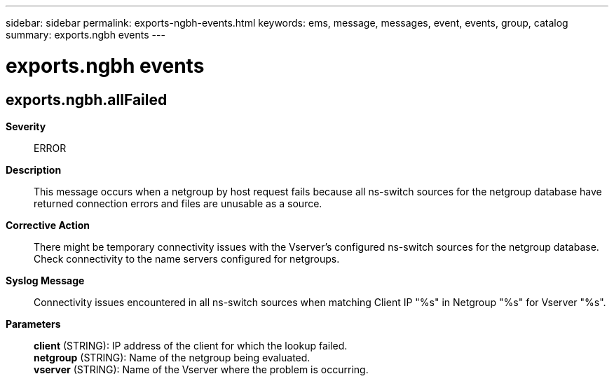 ---
sidebar: sidebar
permalink: exports-ngbh-events.html
keywords: ems, message, messages, event, events, group, catalog
summary: exports.ngbh events
---

= exports.ngbh events
:toc: macro
:toclevels: 1
:hardbreaks:
:nofooter:
:icons: font
:linkattrs:
:imagesdir: ./media/

== exports.ngbh.allFailed
*Severity*::
ERROR
*Description*::
This message occurs when a netgroup by host request fails because all ns-switch sources for the netgroup database have returned connection errors and files are unusable as a source.
*Corrective Action*::
There might be temporary connectivity issues with the Vserver's configured ns-switch sources for the netgroup database. Check connectivity to the name servers configured for netgroups.
*Syslog Message*::
Connectivity issues encountered in all ns-switch sources when matching Client IP "%s" in Netgroup "%s" for Vserver "%s".
*Parameters*::
*client* (STRING): IP address of the client for which the lookup failed.
*netgroup* (STRING): Name of the netgroup being evaluated.
*vserver* (STRING): Name of the Vserver where the problem is occurring.
